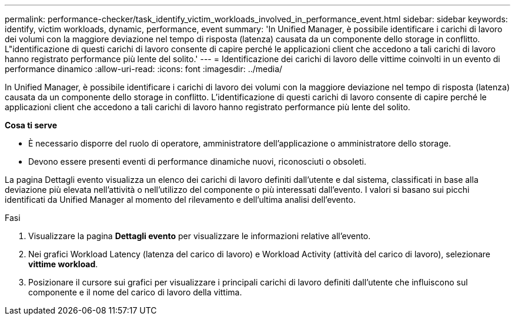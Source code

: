 ---
permalink: performance-checker/task_identify_victim_workloads_involved_in_performance_event.html 
sidebar: sidebar 
keywords: identify, victim workloads, dynamic, performance, event 
summary: 'In Unified Manager, è possibile identificare i carichi di lavoro dei volumi con la maggiore deviazione nel tempo di risposta (latenza) causata da un componente dello storage in conflitto. L"identificazione di questi carichi di lavoro consente di capire perché le applicazioni client che accedono a tali carichi di lavoro hanno registrato performance più lente del solito.' 
---
= Identificazione dei carichi di lavoro delle vittime coinvolti in un evento di performance dinamico
:allow-uri-read: 
:icons: font
:imagesdir: ../media/


[role="lead"]
In Unified Manager, è possibile identificare i carichi di lavoro dei volumi con la maggiore deviazione nel tempo di risposta (latenza) causata da un componente dello storage in conflitto. L'identificazione di questi carichi di lavoro consente di capire perché le applicazioni client che accedono a tali carichi di lavoro hanno registrato performance più lente del solito.

*Cosa ti serve*

* È necessario disporre del ruolo di operatore, amministratore dell'applicazione o amministratore dello storage.
* Devono essere presenti eventi di performance dinamiche nuovi, riconosciuti o obsoleti.


La pagina Dettagli evento visualizza un elenco dei carichi di lavoro definiti dall'utente e dal sistema, classificati in base alla deviazione più elevata nell'attività o nell'utilizzo del componente o più interessati dall'evento. I valori si basano sui picchi identificati da Unified Manager al momento del rilevamento e dell'ultima analisi dell'evento.

.Fasi
. Visualizzare la pagina *Dettagli evento* per visualizzare le informazioni relative all'evento.
. Nei grafici Workload Latency (latenza del carico di lavoro) e Workload Activity (attività del carico di lavoro), selezionare *vittime workload*.
. Posizionare il cursore sui grafici per visualizzare i principali carichi di lavoro definiti dall'utente che influiscono sul componente e il nome del carico di lavoro della vittima.


